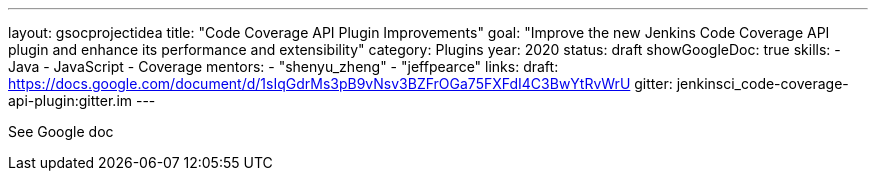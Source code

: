 ---
layout: gsocprojectidea
title: "Code Coverage API Plugin Improvements"
goal: "Improve the new Jenkins Code Coverage API plugin and enhance its performance and extensibility"
category: Plugins
year: 2020
status: draft
showGoogleDoc: true
skills:
- Java
- JavaScript
- Coverage
mentors:
- "shenyu_zheng"
- "jeffpearce"
links:
  draft: https://docs.google.com/document/d/1sIqGdrMs3pB9vNsv3BZFrOGa75FXFdI4C3BwYtRvWrU
  gitter: jenkinsci_code-coverage-api-plugin:gitter.im
---

See Google doc
